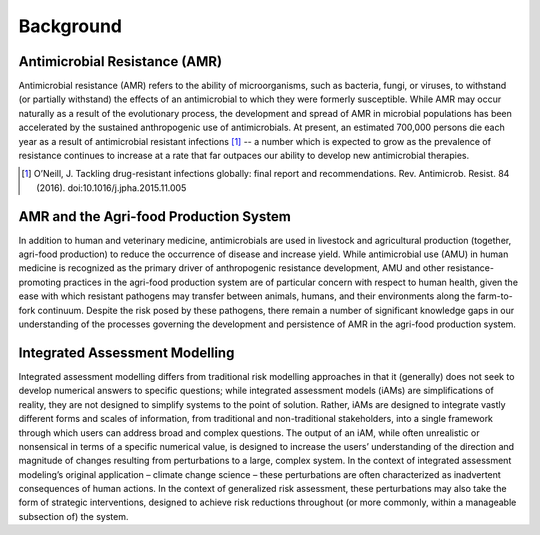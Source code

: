 

Background
==========

Antimicrobial Resistance (AMR)
------------------------------
Antimicrobial resistance (AMR) refers to the ability of microorganisms, such as bacteria, fungi, or viruses, to withstand (or partially withstand) the effects of an antimicrobial to which they were formerly susceptible. While AMR may occur naturally as a result of the evolutionary process, the development and spread of AMR in microbial populations has been accelerated by the sustained anthropogenic use of antimicrobials. At present, an estimated 700,000 persons die each year as a result of antimicrobial resistant infections [#oneill]_ -- a number which is expected to grow as the prevalence of resistance continues to increase at a rate that far outpaces our ability to develop new antimicrobial therapies.

.. [#oneill] O’Neill, J. Tackling drug-resistant infections globally: final report and recommendations. Rev. Antimicrob. Resist. 84 (2016). doi:10.1016/j.jpha.2015.11.005

AMR and the Agri-food Production System
---------------------------------------
In addition to human and veterinary medicine, antimicrobials are used in livestock and agricultural production (together, agri-food production) to reduce the occurrence of disease and increase yield. While antimicrobial use (AMU) in human medicine is recognized as the primary driver of anthropogenic resistance development, AMU and other resistance-promoting practices in the agri-food production system are of particular concern with respect to human health, given the ease with which resistant pathogens may transfer between animals, humans, and their environments along the farm-to-fork continuum. Despite the risk posed by these pathogens, there remain a number of significant knowledge gaps in our understanding of the processes governing the development and persistence of AMR in the agri-food production system.

Integrated Assessment Modelling
-------------------------------
Integrated assessment modelling differs from traditional risk modelling approaches in that it (generally) does not seek to develop numerical answers to specific questions; while integrated assessment models (iAMs) are simplifications of reality, they are not designed to simplify systems to the point of solution. Rather, iAMs are designed to integrate vastly different forms and scales of information, from traditional and non-traditional stakeholders, into a single framework through which users can address broad and complex questions. The output of an iAM, while often unrealistic or nonsensical in terms of a specific numerical value, is designed to increase the users’ understanding of the direction and magnitude of changes resulting from perturbations to a large, complex system. In the context of integrated assessment modeling’s original application – climate change science – these perturbations are often characterized as inadvertent consequences of human actions. In the context of generalized risk assessment, these perturbations may also take the form of strategic interventions, designed to achieve risk reductions throughout (or more commonly, within a manageable subsection of) the system.

